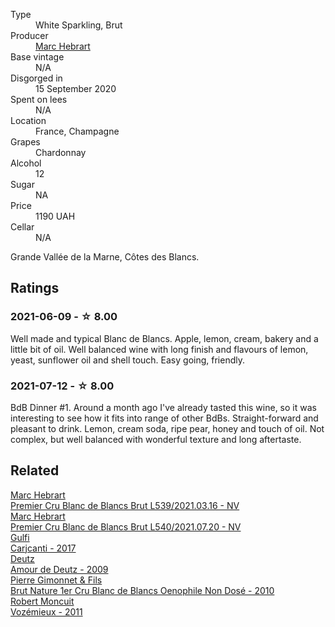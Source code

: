 #+attr_html: :class wine-main-image
[[file:/images/be/f62097-f916-4554-a591-42c380412d7b/2022-06-12-17-26-17-DB344229-734B-4E76-802C-8DF449990F0C@512.webp]]

- Type :: White Sparkling, Brut
- Producer :: [[barberry:/producers/97bee62d-6e14-4f79-a95d-37893c50a84e][Marc Hebrart]]
- Base vintage :: N/A
- Disgorged in :: 15 September 2020
- Spent on lees :: N/A
- Location :: France, Champagne
- Grapes :: Chardonnay
- Alcohol :: 12
- Sugar :: NA
- Price :: 1190 UAH
- Cellar :: N/A

Grande Vallée de la Marne, Côtes des Blancs.

** Ratings

*** 2021-06-09 - ☆ 8.00

Well made and typical Blanc de Blancs. Apple, lemon, cream, bakery and a little bit of oil. Well balanced wine with long finish and flavours of lemon, yeast, sunflower oil and shell touch. Easy going, friendly.

*** 2021-07-12 - ☆ 8.00

BdB Dinner #1. Around a month ago I've already tasted this wine, so it was interesting to see how it fits into range of other BdBs. Straight-forward and pleasant to drink. Lemon, cream soda, ripe pear, honey and touch of oil. Not complex, but well balanced with wonderful texture and long aftertaste.

** Related

#+begin_export html
<div class="flex-container">
  <a class="flex-item flex-item-left" href="/wines/49d883c7-bd45-4447-8500-8ed807cc8afe.html">
    <img class="flex-bottle" src="/images/49/d883c7-bd45-4447-8500-8ed807cc8afe/2023-02-19-11-43-47-2022-06-12-17-26-17-DB344229-734B-4E76-802C-8DF449990F0C@512.webp"></img>
    <section class="h">Marc Hebrart</section>
    <section class="h text-bolder">Premier Cru Blanc de Blancs Brut L539/2021.03.16 - NV</section>
  </a>

  <a class="flex-item flex-item-right" href="/wines/eb96190b-7cf2-4bf8-b632-ce335b4d34af.html">
    <img class="flex-bottle" src="/images/eb/96190b-7cf2-4bf8-b632-ce335b4d34af/2023-02-19-11-48-51-B5A277EC-04C7-4130-88D5-031DC11F9452-1-105-c@512.webp"></img>
    <section class="h">Marc Hebrart</section>
    <section class="h text-bolder">Premier Cru Blanc de Blancs Brut L540/2021.07.20 - NV</section>
  </a>

  <a class="flex-item flex-item-left" href="/wines/070e8a7b-c212-458b-a737-c9ba893150dc.html">
    <img class="flex-bottle" src="/images/07/0e8a7b-c212-458b-a737-c9ba893150dc/2022-11-25-16-44-23-IMG-3388@512.webp"></img>
    <section class="h">Gulfi</section>
    <section class="h text-bolder">Carjcanti - 2017</section>
  </a>

  <a class="flex-item flex-item-right" href="/wines/18b25558-fb0a-4c3f-9f8b-965d99cc608d.html">
    <img class="flex-bottle" src="/images/18/b25558-fb0a-4c3f-9f8b-965d99cc608d/2021-07-13-06-56-10-15F958D7-31A7-4F43-A025-629FC982D16E-1-105-c@512.webp"></img>
    <section class="h">Deutz</section>
    <section class="h text-bolder">Amour de Deutz - 2009</section>
  </a>

  <a class="flex-item flex-item-left" href="/wines/5bbe113e-ee67-4763-b930-e4755c56d439.html">
    <img class="flex-bottle" src="/images/unknown-wine.webp"></img>
    <section class="h">Pierre Gimonnet & Fils</section>
    <section class="h text-bolder">Brut Nature 1er Cru Blanc de Blancs Oenophile Non Dosé - 2010</section>
  </a>

  <a class="flex-item flex-item-right" href="/wines/9867cc2c-bc75-47a1-aa08-4c28399e8689.html">
    <img class="flex-bottle" src="/images/98/67cc2c-bc75-47a1-aa08-4c28399e8689/2021-07-13-07-21-36-DC50EF96-1636-4F86-A4FB-1955A29CBB95-1-105-c@512.webp"></img>
    <section class="h">Robert Moncuit</section>
    <section class="h text-bolder">Vozémieux - 2011</section>
  </a>

</div>
#+end_export
